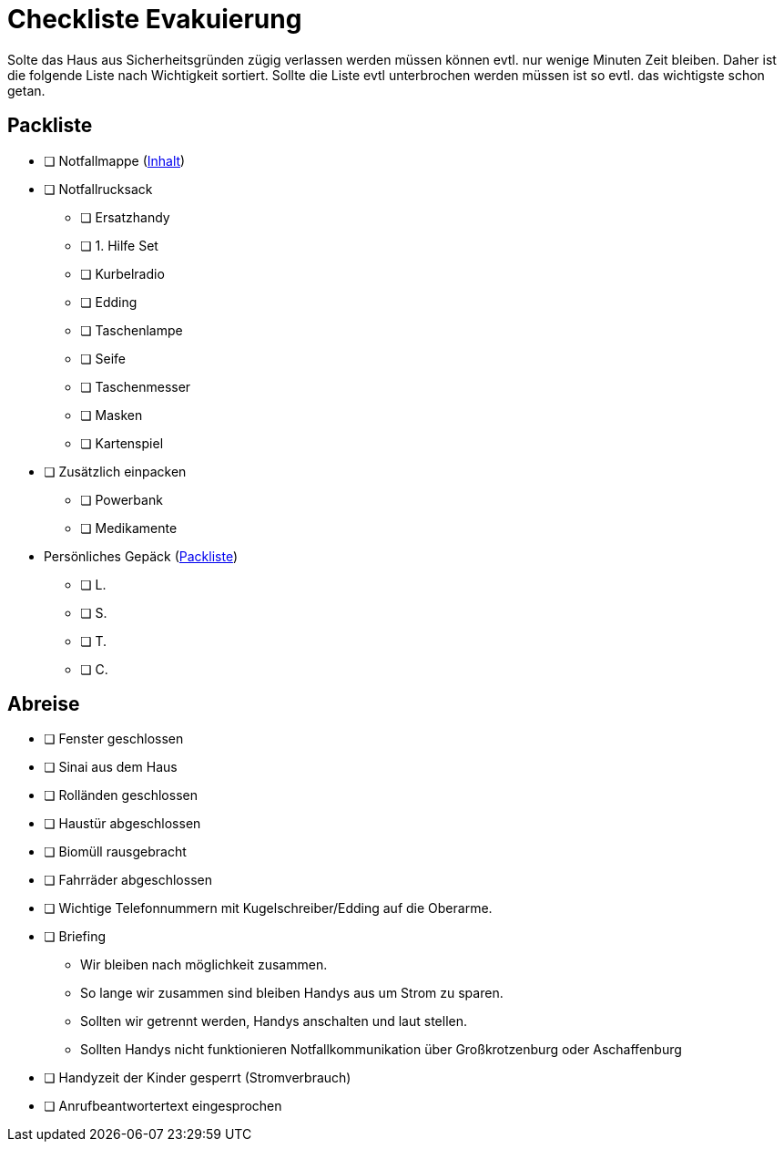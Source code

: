 = Checkliste Evakuierung

Solte das Haus aus Sicherheitsgründen zügig verlassen werden müssen können evtl. nur wenige Minuten Zeit bleiben.
Daher ist die folgende Liste nach Wichtigkeit sortiert.
Sollte die Liste evtl unterbrochen werden müssen ist so evtl. das wichtigste schon getan.

== Packliste

* [ ] Notfallmappe (xref:katastrophen/inhalt_dokumentenmappe.adoc[Inhalt])
* [ ] Notfallrucksack
** [ ] Ersatzhandy
** [ ] 1. Hilfe Set
** [ ] Kurbelradio
** [ ] Edding
** [ ] Taschenlampe
** [ ] Seife
** [ ] Taschenmesser
** [ ] Masken
** [ ] Kartenspiel
* [ ] Zusätzlich einpacken
** [ ] Powerbank
** [ ] Medikamente
* Persönliches Gepäck (xref:katastrophen/packliste.adoc[Packliste])
** [ ] L.
** [ ] S.
** [ ] T.
** [ ] C.

<<<
== Abreise

* [ ] Fenster geschlossen
* [ ] Sinai aus dem Haus
* [ ] Rolländen geschlossen
* [ ] Haustür abgeschlossen
* [ ] Biomüll rausgebracht
* [ ] Fahrräder abgeschlossen

//-

* [ ] Wichtige Telefonnummern mit Kugelschreiber/Edding auf die Oberarme.
* [ ] Briefing
** Wir bleiben nach möglichkeit zusammen.
** So lange wir zusammen sind bleiben Handys aus um Strom zu sparen.
** Sollten wir getrennt werden, Handys anschalten und laut stellen.
** Sollten Handys nicht funktionieren Notfallkommunikation über Großkrotzenburg oder Aschaffenburg
* [ ] Handyzeit der Kinder gesperrt (Stromverbrauch)
* [ ] Anrufbeantwortertext eingesprochen
